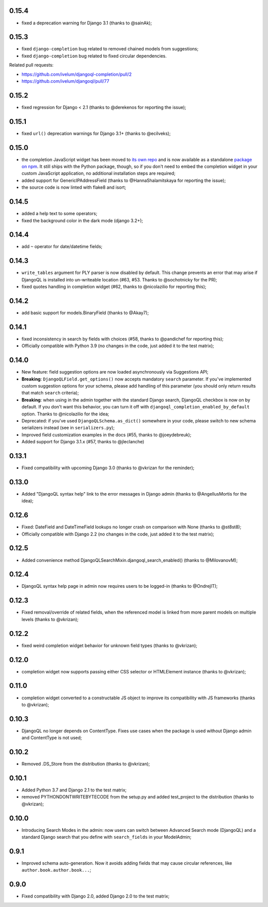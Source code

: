 0.15.4
------

* fixed a deprecation warning for Django 3.1 (thanks to @sainAk);

0.15.3
------

* fixed ``django-completion`` bug related to removed chained models from
  suggestions;
* fixed ``django-completion`` bug related to fixed circular dependencies.

Related pull requests:

* `https://github.com/ivelum/djangoql-completion/pull/2 <https://github.com/ivelum/djangoql-completion/pull/2>`_
* `https://github.com/ivelum/djangoql/pull/77 <https://github.com/ivelum/djangoql/pull/77>`_

0.15.2
------

* fixed regression for Django < 2.1 (thanks to @derekenos for reporting the
  issue);

0.15.1
------

* fixed ``url()`` deprecation warnings for Django 3.1+ (thanks to @ecilveks);

0.15.0
------

* the completion JavaScript widget has been moved to
  `its own repo <https://github.com/ivelum/djangoql-completion>`_ and is now
  available as a standalone
  `package on npm <https://www.npmjs.com/package/djangoql-completion>`_. It
  still ships with the Python package, though, so if you don't need to embed
  the completion widget in your custom JavaScript application, no additional
  installation steps are required;
* added support for GenericIPAddressField (thanks to @HannaShalamitskaya for
  reporting the issue);
* the source code is now linted with flake8 and isort;

0.14.5
------

* added a help text to some operators;
* fixed the background color in the dark mode (django 3.2+);

0.14.4
------

* add ``~`` operator for date/datetime fields;

0.14.3
------

* ``write_tables`` argument for PLY parser is now disabled by default. This
  change prevents an error that may arise if DjangoQL is installed into
  un-writeable location (#63, #53. Thanks to @sochotnicky for the PR);
* fixed quotes handling in completion widget (#62, thanks to @nicolazilio for
  reporting this);

0.14.2
------

* add basic support for models.BinaryField (thanks to @Akay7);

0.14.1
------

* fixed inconsistency in search by fields with choices (#58, thanks to
  @pandichef for reporting this);
* Officially compatible with Python 3.9 (no changes in the code, just added it
  to the test matrix);

0.14.0
------

* New feature: field suggestion options are now loaded asynchronously via
  Suggestions API;
* **Breaking**: ``DjangoQLField.get_options()`` now accepts mandatory ``search``
  parameter. If you've implemented custom suggestion options for your schema,
  please add handling of this parameter (you should only return results that
  match ``search`` criteria);
* **Breaking**: when using in the admin together with the standard Django
  search, DjangoQL checkbox is now on by default. If you don't want this
  behavior, you can turn it off with ``djangoql_completion_enabled_by_default``
  option. Thanks to @nicolazilio for the idea;
* Deprecated: if you've used ``DjangoQLSchema.as_dict()`` somewhere in your
  code, please switch to new schema serializers instead (see in
  ``serializers.py``);
* Improved field customization examples in the docs (#55, thanks to
  @joeydebreuk);
* Added support for Django 3.1.x (#57, thanks to @jleclanche)

0.13.1
------

* Fixed compatibility with upcoming Django 3.0 (thanks to @vkrizan for the
  reminder);

0.13.0
------

* Added "DjangoQL syntax help" link to the error messages in Django admin
  (thanks to @AngellusMortis for the idea);

0.12.6
------

* Fixed: DateField and DateTimeField lookups no longer crash on comparison with
  None (thanks to @st8st8);
* Officially compatible with Django 2.2 (no changes in the code, just added it
  to the test matrix);

0.12.5
------

* Added convenience method DjangoQLSearchMixin.djangoql_search_enabled()
  (thanks to @MilovanovM);

0.12.4
------

* DjangoQL syntax help page in admin now requires users to be logged-in (thanks
  to @OndrejIT);

0.12.3
------

* Fixed removal/override of related fields, when the referenced model is
  linked from more parent models on multiple levels  (thanks to @vkrizan);

0.12.2
------

* fixed weird completion widget behavior for unknown field types (thanks to
  @vkrizan);

0.12.0
------

* completion widget now supports passing either CSS selector or HTMLElement
  instance (thanks to @vkrizan);

0.11.0
------

* completion widget converted to a constructable JS object to improve  its
  compatibility with JS frameworks (thanks to @vkrizan);

0.10.3
------

* DjangoQL no longer depends on ContentType. Fixes use cases when the package
  is used without Django admin and ContentType is not used;

0.10.2
------

* Removed .DS_Store from the distribution (thanks to @vkrizan);

0.10.1
------

* Added Python 3.7 and Django 2.1 to the test matrix;
* removed PYTHONDONTWRITEBYTECODE from the setup.py and added test_project to
  the distribution (thanks to @vkrizan);

0.10.0
------

* Introducing Search Modes in the admin: now users can switch between Advanced
  Search mode (DjangoQL) and a standard Django search that you define with
  ``search_fields`` in your ModelAdmin;


0.9.1
-----

* Improved schema auto-generation. Now it avoids adding fields that may cause
  circular references, like ``author.book.author.book...``;


0.9.0
-----

* Fixed compatibility with Django 2.0, added Django 2.0 to the test matrix;
